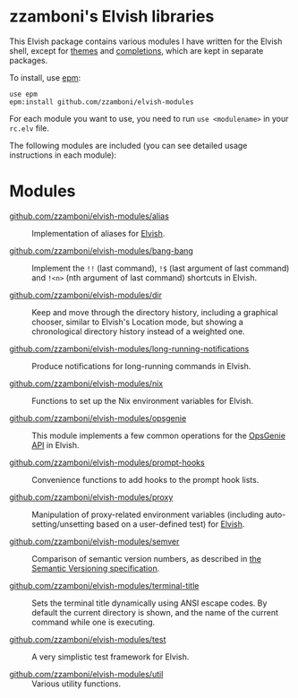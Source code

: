 # Created 2018-06-29 Fri 11:30
#+TITLE:
#+AUTHOR: Zamboni Diego
#+macro: module-summary (eval (org-export-string-as (concat "- [[file:" $1 ".org][github.com/zzamboni/elvish-modules/" $1 "]] :: \n  #+include: " $1 ".org::module-summary\n") 'org t))
#+export_file_name: README.org

* zzamboni's Elvish libraries

This Elvish package contains various modules I have written for the
Elvish shell, except for [[https://github.com/zzamboni/elvish-themes/][themes]] and [[https://github.com/zzamboni/elvish-completions][completions]], which are kept in
separate packages.

To install, use [[https://elvish.io/ref/epm.html][epm]]:

#+begin_src elvish
  use epm
  epm:install github.com/zzamboni/elvish-modules
#+end_src

For each module you want to use, you need to run =use <modulename>= in
your =rc.elv= file.

The following modules are included (you can see detailed usage
instructions in each module):

* Modules

- [[file:alias.org][github.com/zzamboni/elvish-modules/alias]] ::
     #+name: module-summary
     Implementation of aliases for [[http://elvish.io][Elvish]].

- [[file:bang-bang.org][github.com/zzamboni/elvish-modules/bang-bang]] ::
     #+name: module-summary
     Implement the =!!= (last command), =!$= (last argument of last command) and =!<n>= (nth argument of last command) shortcuts in Elvish.

- [[file:dir.org][github.com/zzamboni/elvish-modules/dir]] ::
     #+name: module-summary
     Keep and move through the directory history, including a graphical chooser, similar to Elvish's Location mode, but showing a chronological directory history instead of a weighted one.

- [[file:long-running-notifications.org][github.com/zzamboni/elvish-modules/long-running-notifications]] ::
     #+name: module-summary
     Produce notifications for long-running commands in Elvish.

- [[file:nix.org][github.com/zzamboni/elvish-modules/nix]] ::
     #+name: module-summary
     Functions to set up the Nix environment variables for Elvish.

- [[file:opsgenie.org][github.com/zzamboni/elvish-modules/opsgenie]] ::
     #+name: module-summary
     This module implements a few common operations for the [[https://docs.opsgenie.com/docs/api-overview][OpsGenie API]] in Elvish.

- [[file:prompt-hooks.org][github.com/zzamboni/elvish-modules/prompt-hooks]] ::
     #+name: module-summary
     Convenience functions to add hooks to the prompt hook lists.

- [[file:proxy.org][github.com/zzamboni/elvish-modules/proxy]] ::
     #+name: module-summary
     Manipulation of proxy-related environment variables (including auto-setting/unsetting based on a user-defined test) for [[http://elvish.io][Elvish]].

- [[file:semver.org][github.com/zzamboni/elvish-modules/semver]] ::
     #+name: module-summary
     Comparison of semantic version numbers, as described in [[https://semver.org/#spec-item-11][the Semantic Versioning specification]].

- [[file:terminal-title.org][github.com/zzamboni/elvish-modules/terminal-title]] ::
     #+name: module-summary
     Sets the terminal title dynamically using ANSI escape codes. By default the current directory is shown, and the name of the current command while one is executing.

- [[file:test.org][github.com/zzamboni/elvish-modules/test]] ::
     #+name: module-summary
     A very simplistic test framework for Elvish.

- [[file:util.org][github.com/zzamboni/elvish-modules/util]] ::
     #+name: module-summary
     Various utility functions.
